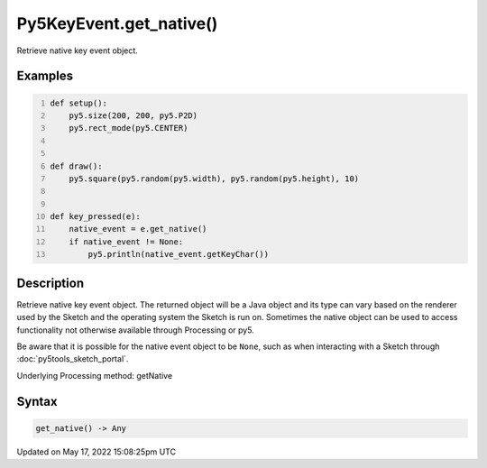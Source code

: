 Py5KeyEvent.get_native()
========================

Retrieve native key event object.

Examples
--------

.. raw:: html

    <div class="example-table">

.. raw:: html

    <div class="example-row"><div class="example-cell-image">

.. raw:: html

    </div><div class="example-cell-code">

.. code:: python
    :number-lines:

    def setup():
        py5.size(200, 200, py5.P2D)
        py5.rect_mode(py5.CENTER)


    def draw():
        py5.square(py5.random(py5.width), py5.random(py5.height), 10)


    def key_pressed(e):
        native_event = e.get_native()
        if native_event != None:
            py5.println(native_event.getKeyChar())

.. raw:: html

    </div></div>

.. raw:: html

    </div>

Description
-----------

Retrieve native key event object. The returned object will be a Java object and its type can vary based on the renderer used by the Sketch and the operating system the Sketch is run on. Sometimes the native object can be used to access functionality not otherwise available through Processing or py5.

Be aware that it is possible for the native event object to be ``None``, such as when interacting with a Sketch through :doc:`py5tools_sketch_portal`.

Underlying Processing method: getNative

Syntax
------

.. code:: python

    get_native() -> Any

Updated on May 17, 2022 15:08:25pm UTC

